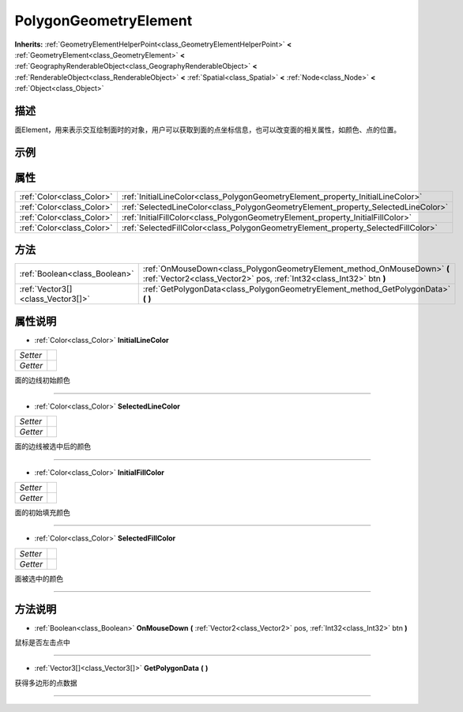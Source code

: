 .. _class_PolygonGeometryElement:

PolygonGeometryElement 
===================

**Inherits:** :ref:`GeometryElementHelperPoint<class_GeometryElementHelperPoint>` **<** :ref:`GeometryElement<class_GeometryElement>` **<** :ref:`GeographyRenderableObject<class_GeographyRenderableObject>` **<** :ref:`RenderableObject<class_RenderableObject>` **<** :ref:`Spatial<class_Spatial>` **<** :ref:`Node<class_Node>` **<** :ref:`Object<class_Object>`

描述
----

面Element，用来表示交互绘制面时的对象，用户可以获取到面的点坐标信息，也可以改变面的相关属性，如颜色、点的位置。

示例
----

属性
----

+---------------------------+-----------------------------------------------------------------------------------+
| :ref:`Color<class_Color>` | :ref:`InitialLineColor<class_PolygonGeometryElement_property_InitialLineColor>`   |
+---------------------------+-----------------------------------------------------------------------------------+
| :ref:`Color<class_Color>` | :ref:`SelectedLineColor<class_PolygonGeometryElement_property_SelectedLineColor>` |
+---------------------------+-----------------------------------------------------------------------------------+
| :ref:`Color<class_Color>` | :ref:`InitialFillColor<class_PolygonGeometryElement_property_InitialFillColor>`   |
+---------------------------+-----------------------------------------------------------------------------------+
| :ref:`Color<class_Color>` | :ref:`SelectedFillColor<class_PolygonGeometryElement_property_SelectedFillColor>` |
+---------------------------+-----------------------------------------------------------------------------------+

方法
----

+-----------------------------------+--------------------------------------------------------------------------------------------------------------------------------------------------+
| :ref:`Boolean<class_Boolean>`     | :ref:`OnMouseDown<class_PolygonGeometryElement_method_OnMouseDown>` **(** :ref:`Vector2<class_Vector2>` pos, :ref:`Int32<class_Int32>` btn **)** |
+-----------------------------------+--------------------------------------------------------------------------------------------------------------------------------------------------+
| :ref:`Vector3[]<class_Vector3[]>` | :ref:`GetPolygonData<class_PolygonGeometryElement_method_GetPolygonData>` **(** **)**                                                            |
+-----------------------------------+--------------------------------------------------------------------------------------------------------------------------------------------------+

属性说明
-------

.. _class_PolygonGeometryElement_property_InitialLineColor:

- :ref:`Color<class_Color>` **InitialLineColor**

+----------+---+
| *Setter* |   |
+----------+---+
| *Getter* |   |
+----------+---+

面的边线初始颜色

----

.. _class_PolygonGeometryElement_property_SelectedLineColor:

- :ref:`Color<class_Color>` **SelectedLineColor**

+----------+---+
| *Setter* |   |
+----------+---+
| *Getter* |   |
+----------+---+

面的边线被选中后的颜色

----

.. _class_PolygonGeometryElement_property_InitialFillColor:

- :ref:`Color<class_Color>` **InitialFillColor**

+----------+---+
| *Setter* |   |
+----------+---+
| *Getter* |   |
+----------+---+

面的初始填充颜色

----

.. _class_PolygonGeometryElement_property_SelectedFillColor:

- :ref:`Color<class_Color>` **SelectedFillColor**

+----------+---+
| *Setter* |   |
+----------+---+
| *Getter* |   |
+----------+---+

面被选中的颜色

----


方法说明
-------

.. _class_PolygonGeometryElement_method_OnMouseDown:

- :ref:`Boolean<class_Boolean>` **OnMouseDown** **(** :ref:`Vector2<class_Vector2>` pos, :ref:`Int32<class_Int32>` btn **)**

鼠标是否左击点中

----

.. _class_PolygonGeometryElement_method_GetPolygonData:

- :ref:`Vector3[]<class_Vector3[]>` **GetPolygonData** **(** **)**

获得多边形的点数据

----


